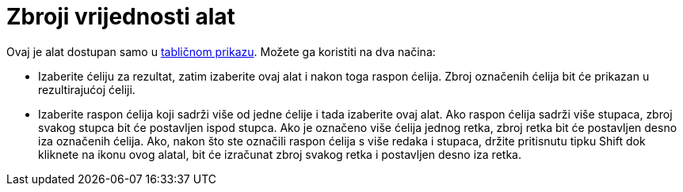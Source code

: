 = Zbroji vrijednosti alat
:page-en: tools/Sum
ifdef::env-github[:imagesdir: /hr/modules/ROOT/assets/images]

Ovaj je alat dostupan samo u xref:/Tablični_prikaz.adoc[tabličnom prikazu]. Možete ga koristiti na dva načina:

* Izaberite ćeliju za rezultat, zatim izaberite ovaj alat i nakon toga raspon ćelija. Zbroj označenih ćelija bit će
prikazan u rezultirajućoj ćeliji.
* Izaberite raspon ćelija koji sadrži više od jedne ćelije i tada izaberite ovaj alat. Ako raspon ćelija sadrži više
stupaca, zbroj svakog stupca bit će postavljen ispod stupca. Ako je označeno više ćelija jednog retka, zbroj retka bit
će postavljen desno iza označenih ćelija. Ako, nakon što ste označili raspon ćelija s više redaka i stupaca, držite
pritisnutu tipku [.kcode]#Shift# dok kliknete na ikonu ovog alatal, bit će izračunat zbroj svakog retka i postavljen
desno iza retka.
